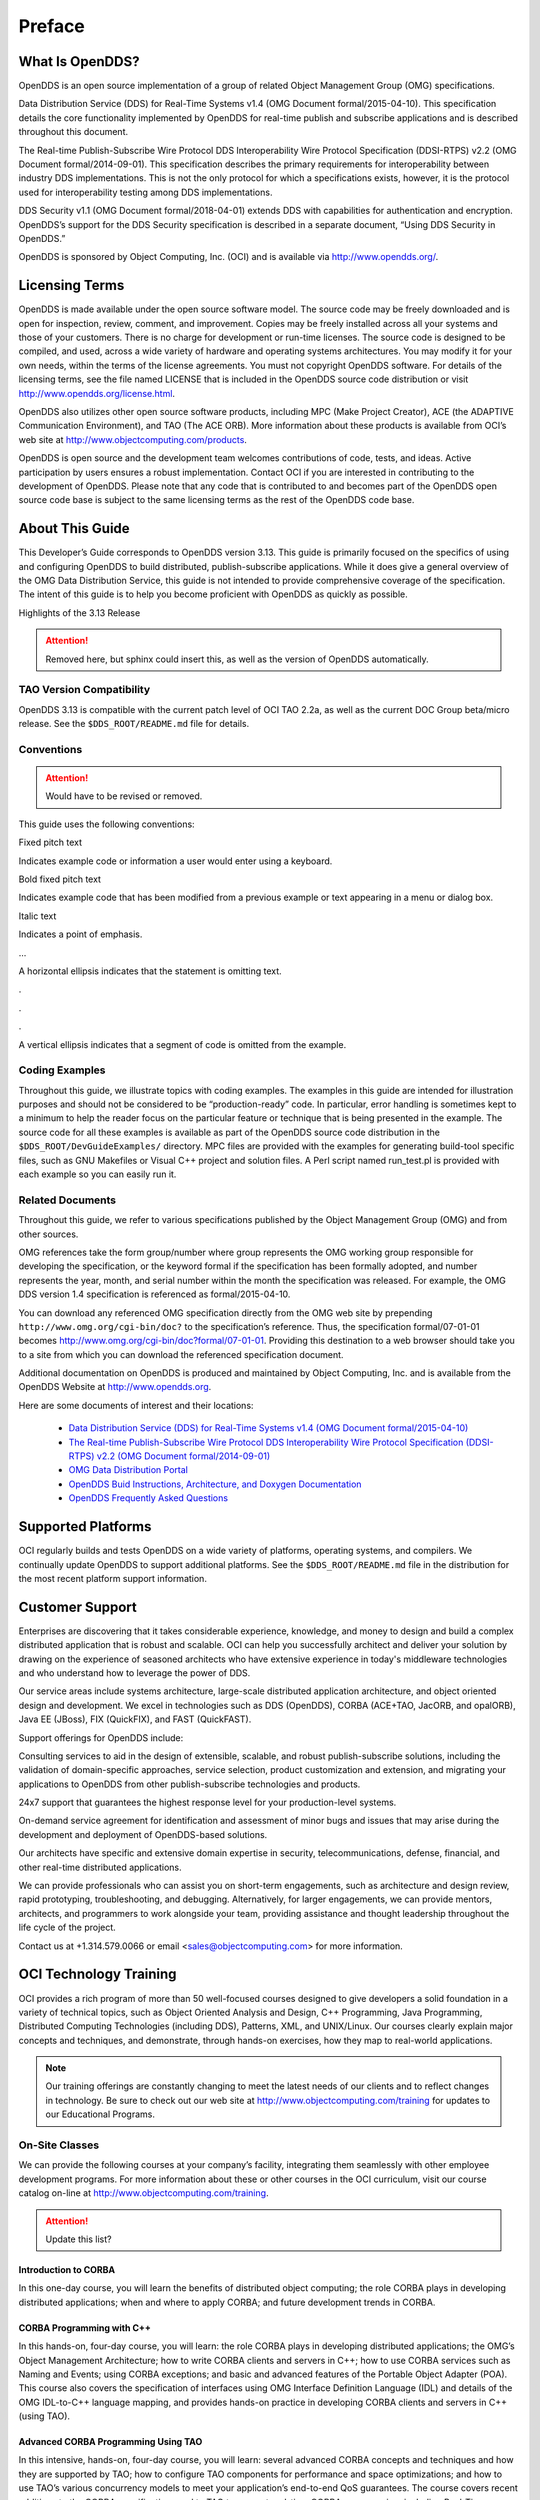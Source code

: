 #######
Preface
#######

****************
What Is OpenDDS?
****************

OpenDDS is an open source implementation of a group of related Object
Management Group (OMG) specifications.

Data Distribution Service (DDS) for Real-Time Systems v1.4 (OMG Document
formal/2015-04-10). This specification details the core functionality
implemented by OpenDDS for real-time publish and subscribe applications and is
described throughout this document.

The Real-time Publish-Subscribe Wire Protocol DDS Interoperability Wire
Protocol Specification (DDSI-RTPS) v2.2 (OMG Document formal/2014-09-01). This
specification describes the primary requirements for interoperability between
industry DDS implementations. This is not the only protocol for which a
specifications exists, however, it is the protocol used for interoperability
testing among DDS implementations.

DDS Security v1.1 (OMG Document formal/2018-04-01) extends DDS with
capabilities for authentication and encryption. OpenDDS’s support for the DDS
Security specification is described in a separate document, “Using DDS Security
in OpenDDS.”

OpenDDS is sponsored by Object Computing, Inc. (OCI) and is available via
http://www.opendds.org/.

***************
Licensing Terms
***************

OpenDDS is made available under the open source software model. The source code
may be freely downloaded and is open for inspection, review, comment, and
improvement. Copies may be freely installed across all your systems and those
of your customers. There is no charge for development or run-time licenses. The
source code is designed to be compiled, and used, across a wide variety of
hardware and operating systems architectures. You may modify it for your own
needs, within the terms of the license agreements. You must not copyright
OpenDDS software. For details of the licensing terms, see the file named
LICENSE that is included in the OpenDDS source code distribution or visit
http://www.opendds.org/license.html.

OpenDDS also utilizes other open source software products, including MPC (Make
Project Creator), ACE (the ADAPTIVE Communication Environment), and TAO (The
ACE ORB). More information about these products is available from OCI’s web
site at http://www.objectcomputing.com/products.

OpenDDS is open source and the development team welcomes contributions of code,
tests, and ideas. Active participation by users ensures a robust
implementation. Contact OCI if you are interested in contributing to the
development of OpenDDS. Please note that any code that is contributed to and
becomes part of the OpenDDS open source code base is subject to the same
licensing terms as the rest of the OpenDDS code base.

****************
About This Guide
****************

This Developer’s Guide corresponds to OpenDDS version 3.13. This guide is
primarily focused on the specifics of using and configuring OpenDDS to build
distributed, publish-subscribe applications. While it does give a general
overview of the OMG Data Distribution Service, this guide is not intended to
provide comprehensive coverage of the specification. The intent of this guide
is to help you become proficient with OpenDDS as quickly as possible.

Highlights of the 3.13 Release

.. attention::
  Removed here, but sphinx could insert this, as well as the version of OpenDDS
  automatically.

TAO Version Compatibility
=========================

OpenDDS 3.13 is compatible with the current patch level of OCI TAO 2.2a, as
well as the current DOC Group beta/micro release. See the
``$DDS_ROOT/README.md`` file for details.

Conventions
===========

.. attention::
  Would have to be revised or removed.

This guide uses the following conventions:

Fixed pitch text

Indicates example code or information a user would enter using a keyboard.

Bold fixed pitch text

Indicates example code that has been modified from a previous example or text
appearing in a menu or dialog box.

Italic text

Indicates a point of emphasis.

...

A horizontal ellipsis indicates that the statement is omitting text.

.

.

.

A vertical ellipsis indicates that a segment of code is omitted from the
example.

Coding Examples
===============

Throughout this guide, we illustrate topics with coding examples. The examples
in this guide are intended for illustration purposes and should not be
considered to be “production-ready” code. In particular, error handling is
sometimes kept to a minimum to help the reader focus on the particular feature
or technique that is being presented in the example. The source code for all
these examples is available as part of the OpenDDS source code distribution in
the ``$DDS_ROOT/DevGuideExamples/`` directory. MPC files are provided with the
examples for generating build-tool specific files, such as GNU Makefiles or
Visual C++ project and solution files. A Perl script named run_test.pl is
provided with each example so you can easily run it.

Related Documents
=================

Throughout this guide, we refer to various specifications published by the
Object Management Group (OMG) and from other sources.

OMG references take the form group/number where group represents the OMG
working group responsible for developing the specification, or the keyword
formal if the specification has been formally adopted, and number represents
the year, month, and serial number within the month the specification was
released. For example, the OMG DDS version 1.4 specification is referenced as
formal/2015-04-10.

You can download any referenced OMG specification directly from the OMG web
site by prepending ``http://www.omg.org/cgi-bin/doc?`` to the specification’s
reference. Thus, the specification formal/07-01-01 becomes
http://www.omg.org/cgi-bin/doc?formal/07-01-01. Providing this destination to a
web browser should take you to a site from which you can download the
referenced specification document.

Additional documentation on OpenDDS is produced and maintained by Object
Computing, Inc. and is available from the OpenDDS Website at
http://www.opendds.org.

Here are some documents of interest and their locations:

  * `Data Distribution Service (DDS) for Real-Time Systems v1.4 (OMG Document
    formal/2015-04-10) <http://www.omg.org/spec/DDS/1.4/PDF>`_

  * `The Real-time Publish-Subscribe Wire Protocol DDS Interoperability Wire
    Protocol Specification (DDSI-RTPS) v2.2 (OMG Document formal/2014-09-01)
    <http://www.omg.org/spec/DDSI-RTPS/2.2/PDF>`_

  * `OMG Data Distribution Portal <http://portals.omg.org/dds/>`_

  * `OpenDDS Buid Instructions, Architecture, and Doxygen Documentation
    <http://www.opendds.org/documentation.html>`_

  * `OpenDDS Frequently Asked Questions <http://www.opendds.org/faq.html>`_

*******************
Supported Platforms
*******************

OCI regularly builds and tests OpenDDS on a wide variety of platforms,
operating systems, and compilers. We continually update OpenDDS to support
additional platforms. See the ``$DDS_ROOT/README.md`` file in the distribution
for the most recent platform support information.

****************
Customer Support
****************

Enterprises are discovering that it takes considerable experience, knowledge,
and money to design and build a complex distributed application that is robust
and scalable. OCI can help you successfully architect and deliver your solution
by drawing on the experience of seasoned architects who have extensive
experience in today's middleware technologies and who understand how to
leverage the power of DDS.

Our service areas include systems architecture, large-scale distributed
application architecture, and object oriented design and development. We excel
in technologies such as DDS (OpenDDS), CORBA (ACE+TAO, JacORB, and opalORB),
Java EE (JBoss), FIX (QuickFIX), and FAST (QuickFAST).

Support offerings for OpenDDS include:

Consulting services to aid in the design of extensible, scalable, and robust
publish-subscribe solutions, including the validation of domain-specific
approaches, service selection, product customization and extension, and
migrating your applications to OpenDDS from other publish-subscribe
technologies and products.

24x7 support that guarantees the highest response level for your
production-level systems.

On-demand service agreement for identification and assessment of minor bugs and
issues that may arise during the development and deployment of OpenDDS-based
solutions.

Our architects have specific and extensive domain expertise in security,
telecommunications, defense, financial, and other real-time distributed
applications.

We can provide professionals who can assist you on short-term engagements, such
as architecture and design review, rapid prototyping, troubleshooting, and
debugging. Alternatively, for larger engagements, we can provide mentors,
architects, and programmers to work alongside your team, providing assistance
and thought leadership throughout the life cycle of the project.

Contact us at +1.314.579.0066 or email <sales@objectcomputing.com> for more
information.

***********************
OCI Technology Training
***********************

OCI provides a rich program of more than 50 well-focused courses designed to
give developers a solid foundation in a variety of technical topics, such as
Object Oriented Analysis and Design, C++ Programming, Java Programming,
Distributed Computing Technologies (including DDS), Patterns, XML, and
UNIX/Linux. Our courses clearly explain major concepts and techniques, and
demonstrate, through hands-on exercises, how they map to real-world
applications.

.. note::

  Our training offerings are constantly changing to meet the latest needs of
  our clients and to reflect changes in technology. Be sure to check out our
  web site at http://www.objectcomputing.com/training for updates to our
  Educational Programs.

On-Site Classes
===============

We can provide the following courses at your company’s facility, integrating
them seamlessly with other employee development programs. For more information
about these or other courses in the OCI curriculum, visit our course catalog
on-line at http://www.objectcomputing.com/training.

.. attention::

  Update this list?

Introduction to CORBA
---------------------

In this one-day course, you will learn the benefits of distributed object
computing; the role CORBA plays in developing distributed applications; when
and where to apply CORBA; and future development trends in CORBA.

CORBA Programming with C++
--------------------------

In this hands-on, four-day course, you will learn: the role CORBA plays in
developing distributed applications; the OMG’s Object Management Architecture;
how to write CORBA clients and servers in C++; how to use CORBA services such
as Naming and Events; using CORBA exceptions; and basic and advanced features
of the Portable Object Adapter (POA). This course also covers the specification
of interfaces using OMG Interface Definition Language (IDL) and details of the
OMG IDL-to-C++ language mapping, and provides hands-on practice in developing
CORBA clients and servers in C++ (using TAO).

Advanced CORBA Programming Using TAO
------------------------------------

In this intensive, hands-on, four-day course, you will learn: several advanced
CORBA concepts and techniques and how they are supported by TAO; how to
configure TAO components for performance and space optimizations; and how to
use TAO’s various concurrency models to meet your application’s end-to-end QoS
guarantees. The course covers recent additions to the CORBA specifications and
to TAO to support real-time CORBA programming, including Real-Time CORBA. It
also covers TAO’s Real-Time Event Service, Notification Service, and
Implementation Repository, and provides extensive hands-on practice in
developing advanced TAO clients and servers in C++. This course is intended for
experienced and serious CORBA/C++ programmers.

Using the ACE C++ Framework
---------------------------

In this hands-on, four-day course, you will learn how to implement Interprocess
Communication (IPC) mechanisms using the ACE (ADAPTIVE Communication
Environment) IPC Service Access Point (SAP) classes and the Acceptor/Connector
pattern. The course will also show you how to use a Reactor in event
demultiplexing and dispatching; how to implement thread-safe applications using
the ACE thread encapsulation class categories; and how to identify appropriate
ACE components to use for your specific application needs.

Object-Oriented Design Patterns and Frameworks
----------------------------------------------

In this three-day course, you will learn the critical language and terminology
relating to design patterns, gain an understanding of key design patterns,
learn how to select the appropriate pattern to apply in a given situation, and
learn how to apply patterns to construct robust applications and frameworks.
The course is designed for software developers who wish to utilize advanced
object oriented design techniques and managers with a strong programming
background who will be involved in the design and implementation of object
oriented software systems.

OpenDDS Programming with C++
----------------------------

In this four-day course, you will learn to build applications using OpenDDS,
the open source implementation of the OMG’s Data Distribution Service (DDS) for
Real-Time Systems. You will learn how to build data-centric systems that share
data via OpenDDS. You will also learn to configure OpenDDS to meet your
application’s Quality of Service requirements. This course if intended for
experienced C++ developers.

OpenDDS Modeling Software Development Kit (SDK)
-----------------------------------------------

In this two-day course, developers and architects gain hands-on experience
using the OpenDDS Modeling SDK to design and build publish/subscribe
applications that use OpenDDS. The Eclipse-based, open source Modeling SDK
enables developers to define an application's middleware components and data
structures as a UML model, then generate the code to implement the model using
OpenDDS. The generated code can then be compiled and linked with the
application to provide seamless middleware support to the application.

C++ Programming Using Boost
---------------------------

In this four-day course, you will learn about the most widely used and useful
libraries that make up Boost. Students will learn how to easily apply these
powerful libraries in their own development through detailed expert
instructor-led training and by hands-on exercises. After finishing this course,
class participants will be prepared to apply Boost to their project, enabling
them to more quickly produce powerful, efficient, and platform independent
applications.

.. note::

  For information about training dates, contact us by phone at
  +1.314.579.0066, via email at training@objectcomputing.com, or
  visit our web site at http://www.objectcomputing.com/training
  to review the current course schedule.
